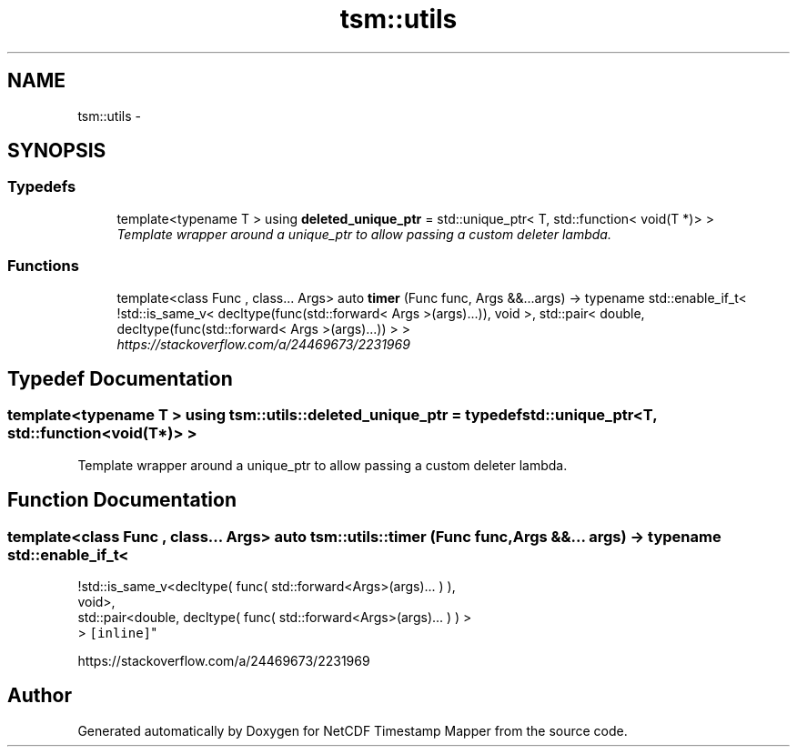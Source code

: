 .TH "tsm::utils" 3 "Thu Jul 18 2019" "Version 1.0" "NetCDF Timestamp Mapper" \" -*- nroff -*-
.ad l
.nh
.SH NAME
tsm::utils \- 
.SH SYNOPSIS
.br
.PP
.SS "Typedefs"

.in +1c
.ti -1c
.RI "template<typename T > using \fBdeleted_unique_ptr\fP = std::unique_ptr< T, std::function< void(T *)> >"
.br
.RI "\fITemplate wrapper around a unique_ptr to allow passing a custom deleter lambda\&. \fP"
.in -1c
.SS "Functions"

.in +1c
.ti -1c
.RI "template<class Func , class\&.\&.\&. Args> auto \fBtimer\fP (Func func, Args &&\&.\&.\&.args) \-> typename std::enable_if_t< !std::is_same_v< decltype(func(std::forward< Args >(args)\&.\&.\&.)), void >, std::pair< double, decltype(func(std::forward< Args >(args)\&.\&.\&.)) > >"
.br
.RI "\fIhttps://stackoverflow.com/a/24469673/2231969 \fP"
.in -1c
.SH "Typedef Documentation"
.PP 
.SS "template<typename T > using \fBtsm::utils::deleted_unique_ptr\fP = typedef std::unique_ptr<T, std::function<void(T*)> >"

.PP
Template wrapper around a unique_ptr to allow passing a custom deleter lambda\&. 
.SH "Function Documentation"
.PP 
.SS "template<class Func , class\&.\&.\&. Args> auto tsm::utils::timer (Func func, Args &&\&.\&.\&. args) \-> typename std::enable_if_t<
    !std::is_same_v<decltype( func( std::forward<Args>(args)\&.\&.\&. ) ),
    void>,
    std::pair<double, decltype( func( std::forward<Args>(args)\&.\&.\&. ) ) >
    > \fC [inline]\fP"

.PP
https://stackoverflow.com/a/24469673/2231969 
.SH "Author"
.PP 
Generated automatically by Doxygen for NetCDF Timestamp Mapper from the source code\&.
